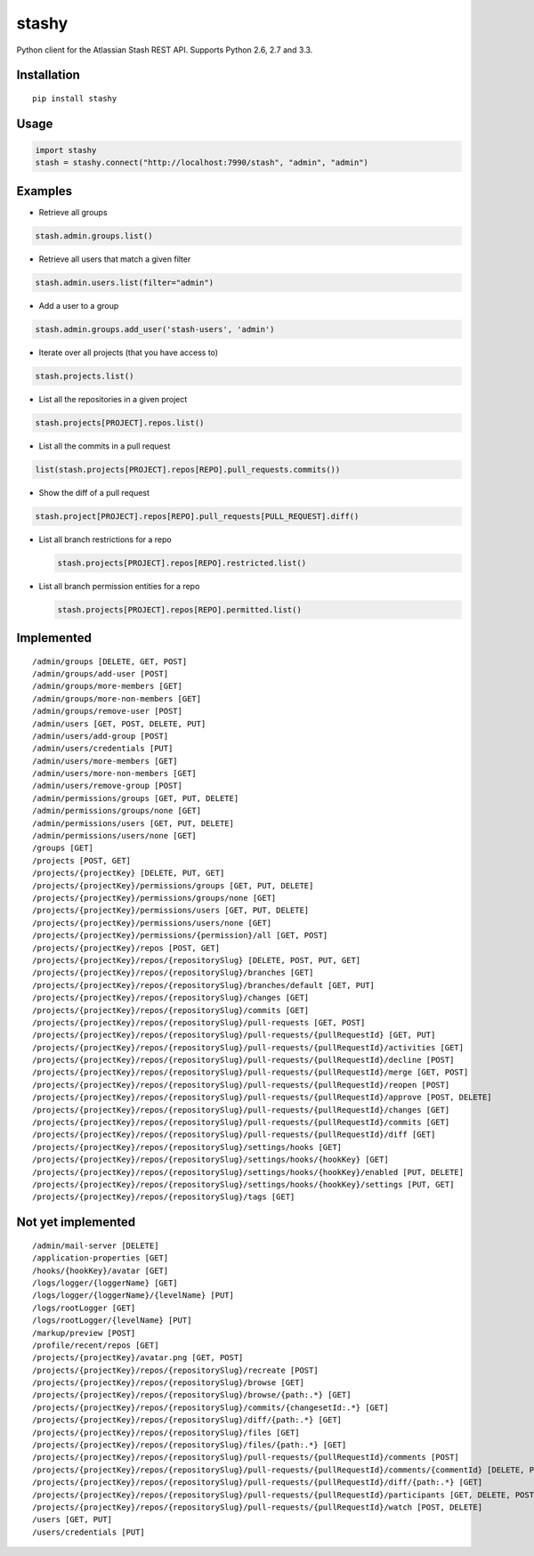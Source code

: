 stashy
======

Python client for the Atlassian Stash REST API. Supports Python 2.6, 2.7
and 3.3.

|Build Status|

Installation
------------

::

    pip install stashy

Usage
-----

.. code:: python

    import stashy
    stash = stashy.connect("http://localhost:7990/stash", "admin", "admin")

Examples
--------

-  Retrieve all groups

.. code:: python

    stash.admin.groups.list()

-  Retrieve all users that match a given filter

.. code:: python

    stash.admin.users.list(filter="admin")

-  Add a user to a group

.. code:: python

    stash.admin.groups.add_user('stash-users', 'admin')

-  Iterate over all projects (that you have access to)

.. code:: python

    stash.projects.list()

-  List all the repositories in a given project

.. code:: python

    stash.projects[PROJECT].repos.list()

-  List all the commits in a pull request

.. code:: python

    list(stash.projects[PROJECT].repos[REPO].pull_requests.commits())

-  Show the diff of a pull request

.. code:: python

    stash.project[PROJECT].repos[REPO].pull_requests[PULL_REQUEST].diff()

-  List all branch restrictions for a repo

   .. code:: python

       stash.projects[PROJECT].repos[REPO].restricted.list()

-  List all branch permission entities for a repo

   .. code:: python

       stash.projects[PROJECT].repos[REPO].permitted.list()

Implemented
-----------

::

    /admin/groups [DELETE, GET, POST]
    /admin/groups/add-user [POST]
    /admin/groups/more-members [GET]
    /admin/groups/more-non-members [GET]
    /admin/groups/remove-user [POST]
    /admin/users [GET, POST, DELETE, PUT]
    /admin/users/add-group [POST]
    /admin/users/credentials [PUT]
    /admin/users/more-members [GET]
    /admin/users/more-non-members [GET]
    /admin/users/remove-group [POST]
    /admin/permissions/groups [GET, PUT, DELETE]
    /admin/permissions/groups/none [GET]
    /admin/permissions/users [GET, PUT, DELETE]
    /admin/permissions/users/none [GET]
    /groups [GET]
    /projects [POST, GET]
    /projects/{projectKey} [DELETE, PUT, GET]
    /projects/{projectKey}/permissions/groups [GET, PUT, DELETE]
    /projects/{projectKey}/permissions/groups/none [GET]
    /projects/{projectKey}/permissions/users [GET, PUT, DELETE]
    /projects/{projectKey}/permissions/users/none [GET]
    /projects/{projectKey}/permissions/{permission}/all [GET, POST]
    /projects/{projectKey}/repos [POST, GET]
    /projects/{projectKey}/repos/{repositorySlug} [DELETE, POST, PUT, GET]
    /projects/{projectKey}/repos/{repositorySlug}/branches [GET]
    /projects/{projectKey}/repos/{repositorySlug}/branches/default [GET, PUT]
    /projects/{projectKey}/repos/{repositorySlug}/changes [GET]
    /projects/{projectKey}/repos/{repositorySlug}/commits [GET]
    /projects/{projectKey}/repos/{repositorySlug}/pull-requests [GET, POST]
    /projects/{projectKey}/repos/{repositorySlug}/pull-requests/{pullRequestId} [GET, PUT]
    /projects/{projectKey}/repos/{repositorySlug}/pull-requests/{pullRequestId}/activities [GET]
    /projects/{projectKey}/repos/{repositorySlug}/pull-requests/{pullRequestId}/decline [POST]
    /projects/{projectKey}/repos/{repositorySlug}/pull-requests/{pullRequestId}/merge [GET, POST]
    /projects/{projectKey}/repos/{repositorySlug}/pull-requests/{pullRequestId}/reopen [POST]
    /projects/{projectKey}/repos/{repositorySlug}/pull-requests/{pullRequestId}/approve [POST, DELETE]
    /projects/{projectKey}/repos/{repositorySlug}/pull-requests/{pullRequestId}/changes [GET]
    /projects/{projectKey}/repos/{repositorySlug}/pull-requests/{pullRequestId}/commits [GET]
    /projects/{projectKey}/repos/{repositorySlug}/pull-requests/{pullRequestId}/diff [GET]
    /projects/{projectKey}/repos/{repositorySlug}/settings/hooks [GET]
    /projects/{projectKey}/repos/{repositorySlug}/settings/hooks/{hookKey} [GET]
    /projects/{projectKey}/repos/{repositorySlug}/settings/hooks/{hookKey}/enabled [PUT, DELETE]
    /projects/{projectKey}/repos/{repositorySlug}/settings/hooks/{hookKey}/settings [PUT, GET]
    /projects/{projectKey}/repos/{repositorySlug}/tags [GET]

Not yet implemented
-------------------

::

    /admin/mail-server [DELETE]
    /application-properties [GET]
    /hooks/{hookKey}/avatar [GET]
    /logs/logger/{loggerName} [GET]
    /logs/logger/{loggerName}/{levelName} [PUT]
    /logs/rootLogger [GET]
    /logs/rootLogger/{levelName} [PUT]
    /markup/preview [POST]
    /profile/recent/repos [GET]
    /projects/{projectKey}/avatar.png [GET, POST]
    /projects/{projectKey}/repos/{repositorySlug}/recreate [POST]
    /projects/{projectKey}/repos/{repositorySlug}/browse [GET]
    /projects/{projectKey}/repos/{repositorySlug}/browse/{path:.*} [GET]
    /projects/{projectKey}/repos/{repositorySlug}/commits/{changesetId:.*} [GET]
    /projects/{projectKey}/repos/{repositorySlug}/diff/{path:.*} [GET]
    /projects/{projectKey}/repos/{repositorySlug}/files [GET]
    /projects/{projectKey}/repos/{repositorySlug}/files/{path:.*} [GET]
    /projects/{projectKey}/repos/{repositorySlug}/pull-requests/{pullRequestId}/comments [POST]
    /projects/{projectKey}/repos/{repositorySlug}/pull-requests/{pullRequestId}/comments/{commentId} [DELETE, PUT, GET]
    /projects/{projectKey}/repos/{repositorySlug}/pull-requests/{pullRequestId}/diff/{path:.*} [GET]
    /projects/{projectKey}/repos/{repositorySlug}/pull-requests/{pullRequestId}/participants [GET, DELETE, POST]
    /projects/{projectKey}/repos/{repositorySlug}/pull-requests/{pullRequestId}/watch [POST, DELETE]
    /users [GET, PUT]
    /users/credentials [PUT]

.. |Build Status| image:: https://travis-ci.org/RisingOak/stashy.png?branch=master
   :target: https://travis-ci.org/RisingOak/stashy

